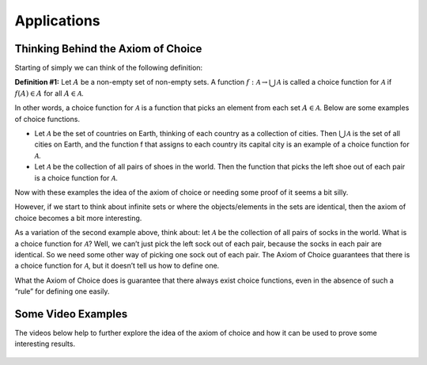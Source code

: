 Applications
============

Thinking Behind the Axiom of Choice
-----------------------------------
Starting of simply we can think of the following definition:

**Definition #1:** Let :math:`A` be a non-empty set of non-empty sets. A function :math:`f:\mathcal{A} \to \bigcup_{}^{}\mathcal{A}` is called a choice function for :math:`\mathcal{A}` if :math:`f(A) \in A` for all :math:`A \in \mathcal{A}`.

In other words, a choice function for :math:`\mathcal{A}` is a function that picks an element from each set :math:`A \in \mathcal{A}`. Below are some examples of choice functions.

* Let :math:`\mathcal{A}` be the set of countries on Earth, thinking of each country as a collection of cities. Then :math:`\bigcup_{}^{} \mathcal{A}` is the set of all cities on Earth, and the function f that assigns to each country its capital city is an example of a choice function for :math:`\mathcal{A}`.
* Let :math:`\mathcal{A}` be the collection of all pairs of shoes in the world. Then the function that picks the left shoe out of each pair is a choice function for :math:`\mathcal{A}`.

Now with these examples the idea of the axiom of choice or needing some proof of it seems a bit silly. 

However, if we start to think about infinite sets or where the objects/elements in the sets are identical, then the axiom of choice becomes a bit more interesting.

As a variation of the second example above, think about: let :math:`\mathcal{A}` be the collection of all pairs of socks in the world. What is a choice function for :math:`\mathcal{A}`? Well, we can’t just pick the left sock out of each pair, because the socks in each pair are identical. So we need some other way of picking one sock out of each pair. The Axiom of Choice guarantees that there is a choice function for :math:`\mathcal{A}`, but it doesn’t tell us how to define one.

What the Axiom of Choice does is guarantee that there always exist choice functions, even in the absence of such a “rule” for defining one easily. 


Some Video Examples
-------------------
The videos below help to further explore the idea of the axiom of choice and how it can be used to prove some interesting results.

.. figure:: hqdefault.jpg
    :align: center
    :target: https://www.youtube.com/watch?v=WaxiL4IRIYw


.. figure:: hqdefault-2.jpg
    :align: center
    :target: https://www.youtube.com/watch?v=ErHXpwyvUxg

